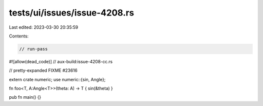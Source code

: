 tests/ui/issues/issue-4208.rs
=============================

Last edited: 2023-03-30 20:35:59

Contents:

.. code-block:: rs

    // run-pass
#![allow(dead_code)]
// aux-build:issue-4208-cc.rs

// pretty-expanded FIXME #23616

extern crate numeric;
use numeric::{sin, Angle};

fn foo<T, A:Angle<T>>(theta: A) -> T { sin(&theta) }

pub fn main() {}


